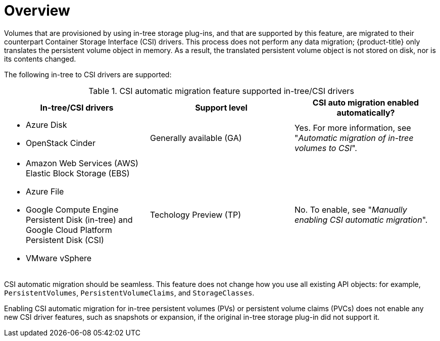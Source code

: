 // Module included in the following assemblies:
//
// * storage/container_storage_interface/persistent-storage-csi-migration.adoc

:_content-type: CONCEPT
[id="persistent-storage-csi-migration-overview_{context}"]
= Overview

Volumes that are provisioned by using in-tree storage plug-ins, and that are supported by this feature, are migrated to their counterpart Container Storage Interface (CSI) drivers. This process does not perform any data migration; {product-title} only translates the persistent volume object in memory. As a result, the translated persistent volume object is not stored on disk, nor is its contents changed.

The following in-tree to CSI drivers are supported:

.CSI automatic migration feature supported in-tree/CSI drivers
[cols=",^v,^v,^v width="100%",options="header"]
|===
|In-tree/CSI drivers |Support level |CSI auto migration enabled automatically?

a|
* Azure Disk
* OpenStack Cinder
|Generally available (GA)
| Yes. For more information, see "_Automatic migration of in-tree volumes to CSI_".

a|
* Amazon Web Services (AWS) Elastic Block Storage (EBS)
* Azure File
* Google Compute Engine Persistent Disk (in-tree) and Google Cloud Platform Persistent Disk (CSI)
* VMware vSphere
|Techology Preview (TP)
| No. To enable, see "_Manually enabling CSI automatic migration_".
|===

CSI automatic migration should be seamless. This feature does not change how you use all existing API objects: for example, `PersistentVolumes`, `PersistentVolumeClaims`, and `StorageClasses`.

Enabling CSI automatic migration for in-tree persistent volumes (PVs) or persistent volume claims (PVCs) does not enable any new CSI driver features, such as snapshots or expansion, if the original in-tree storage plug-in did not support it.
